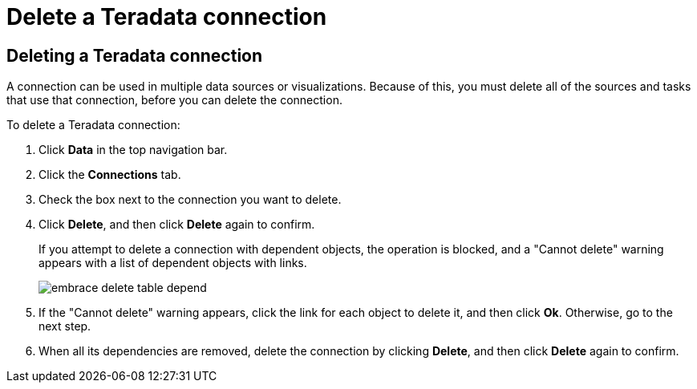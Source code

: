 = Delete a Teradata connection
:last_updated: 8/11/2020
:linkattrs:
:page-aliases: /admin/ts-cloud/ts-cloud-embrace-teradata-delete-connection.adoc
:experimental:
:page-layout: default-cloud

== Deleting a Teradata connection

A connection can be used in multiple data sources or visualizations.
Because of this, you must delete all of the sources and tasks that use that connection, before you can delete the connection.

To delete a Teradata connection:

. Click *Data* in the top navigation bar.
. Click the *Connections* tab.
. Check the box next to the connection you want to delete.
. Click *Delete*, and then click *Delete* again to confirm.
+
If you attempt to delete a connection with dependent objects, the operation is blocked, and a "Cannot delete" warning appears with a list of dependent objects with links.
+
image::embrace-delete-table-depend.png[]

. If the "Cannot delete" warning appears, click the link for each object to delete it, and then click *Ok*.
Otherwise, go to the next step.
. When all its dependencies are removed, delete the connection by clicking *Delete*, and then click *Delete* again to confirm.
